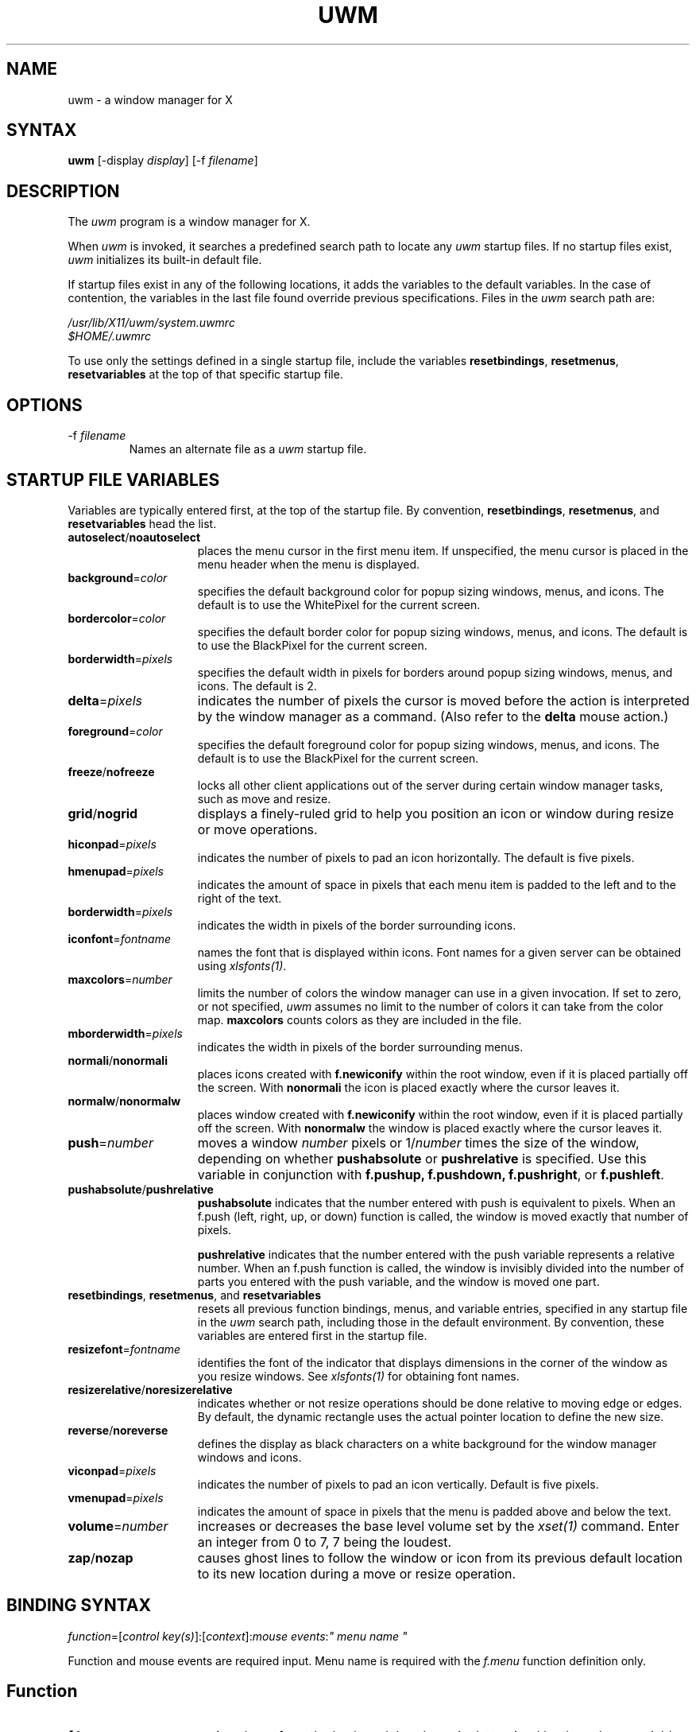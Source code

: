 .de EX		\"Begin example
.ne 5
.if n .sp 1
.if t .sp .5
.nf
.in +.5i
..
.de EE
.fi
.in -.5i
.if n .sp 1
.if t .sp .5
..
.TH UWM 1 "26 October 1988" "X Version 11"
.SH NAME
uwm - a window manager for X
.SH SYNTAX
.PP
\fBuwm \fP[-display \fIdisplay\fP] [-f \fIfilename\fP]
.PP
.SH DESCRIPTION
.PP
The \fIuwm\fP program is a window manager for X.
.PP
When \fIuwm\fP is invoked, it searches a predefined search path
to locate any \fIuwm\fP startup files.  If no startup files
exist, \fIuwm\fP initializes its built-in default file.
.PP
If startup files exist in any of the following locations,
it adds the variables to the default variables.  
In the case of contention, the variables in the last file found
override previous specifications.  Files in the \fIuwm\fP
search path are:
.sp
  \fI/usr/lib/X11/uwm/system.uwmrc
  $HOME/.uwmrc\fP
.PP
To use only the settings defined in a single startup file,
include the variables \fBresetbindings\fP, \fBresetmenus\fP, 
\fBresetvariables\fP
at the top of that specific startup file.
.PP
.SH OPTIONS
.IP "-f \fIfilename\fP"
Names an alternate file as a 
.I uwm 
startup file.
.PP
.SH STARTUP FILE VARIABLES
.PP
Variables are typically entered first, at the top of the startup
file.
By convention, \fBresetbindings\fP, \fBresetmenus\fP, and
\fBresetvariables\fP head the list.
.IP "\fBautoselect\fP/\fBnoautoselect\fP" 15
places the menu cursor in the first menu item.  If unspecified, the menu
cursor is placed in the menu header when the menu is displayed.
.IP "\fBbackground\fP=\fIcolor\fP" 
specifies the default background color for popup sizing windows, menus,
and icons.  The default is to use the WhitePixel for the current screen.
.IP "\fBbordercolor\fP=\fIcolor\fP"
specifies the default border color for popup sizing windows, menus,
and icons.  The default is to use the BlackPixel for the current screen.
.IP "\fBborderwidth\fP=\fIpixels\fP"
specifies the default width in pixels for borders around popup sizing
windows, menus, and icons.  The default is 2.
.IP \fBdelta\fP=\fIpixels\fP
indicates the number of pixels the cursor is moved 
before the action is interpreted by the window manager as a command.
(Also refer to the \fBdelta\fP mouse action.)
.IP "\fBforeground\fP=\fIcolor\fP"
specifies the default foreground color for popup sizing windows, menus,
and icons.  The default is to use the BlackPixel for the current screen.
.IP \fBfreeze\fP/\fBnofreeze\fP
locks all other client applications 
out of the server during certain window manager tasks, such as move 
and resize.
.IP \fBgrid\fP/\fBnogrid\fP
displays a finely-ruled grid to help 
you position an icon or window during resize or move operations.
.IP "\fBhiconpad\fP=\fIpixels\fP"
indicates the number of pixels to pad an icon horizontally.
The default is five pixels.
.IP "\fBhmenupad\fP=\fIpixels\fP"
indicates the amount of space in pixels that each menu item is
padded to the left and to the right of the text.
.IP "\fBborderwidth\fP=\fIpixels\fP"
indicates the width in pixels of the border surrounding icons.
.IP "\fBiconfont\fP=\fIfontname\fP"
names the font that is displayed within icons.  
Font names for a given server can be obtained using \fIxlsfonts(1)\fP.
.IP "\fBmaxcolors\fP=\fInumber\fP   "
limits the number of colors the window manager can use in a 
given invocation.  
If set to zero, or not specified,  
\fIuwm\fP assumes no limit to the number of colors it can take from 
the color map.  
\fBmaxcolors\fP counts colors as they are included in the file.
.IP "\fBmborderwidth\fP=\fIpixels\fP"
indicates the width in pixels of the border surrounding menus.
.IP "\fBnormali\fP/\fBnonormali\fP"
places icons created with \fBf.newiconify\fP within the root
window, even if it is placed partially off the screen.  With
\fBnonormali\fP the icon is placed exactly where the cursor leaves it.
.IP "\fBnormalw\fP/\fBnonormalw\fP" 
places window created with \fBf.newiconify\fP within the root
window, even if it is placed partially off the screen.  With
\fBnonormalw\fP the window is placed exactly where the cursor
leaves it. 
.IP \fBpush\fP=\fInumber\fP
moves a window \fInumber\fP pixels or 1/\fInumber\fP times the size of the 
window, depending on whether \fBpushabsolute\fP or \fBpushrelative\fP 
is specified.
Use this variable in conjunction with \fBf.pushup,
f.pushdown, f.pushright\fP, or \fBf.pushleft\fP.
.IP \fBpushabsolute\fP/\fBpushrelative\fP
\fBpushabsolute\fP indicates that the number entered with push is
equivalent to pixels.
When an f.push (left, right, up, or down) function is called, 
the window is moved exactly that number of pixels.  
.IP
\fBpushrelative\fP indicates that the number entered with the push variable
represents a relative number.  When an f.push function is
called, the window is invisibly divided into the number 
of parts you entered with the push variable, and the window 
is moved one part.  
.IP "\fBresetbindings\fP, \fBresetmenus\fP, and \fBresetvariables\fP"
resets all previous function bindings, menus, and
variable entries, specified in any startup file in the
\fIuwm\fP search path, including those in the default environment.
By convention, these variables are entered first in the startup
file.
.IP \fBresizefont\fP=\fIfontname\fP
identifies the font of the indicator that displays dimensions in the 
corner of the window as you resize windows.
See \fIxlsfonts(1)\fP for obtaining font names.
.IP \fBresizerelative\fP/\fBnoresizerelative\fP
indicates whether or not resize operations should be done relative to
moving edge or edges.  By default, the dynamic rectangle uses the actual
pointer location to define the new size.
.IP \fBreverse\fP/\fBnoreverse\fP
defines the display as black characters on a white
background for the window manager windows and icons.
.IP "\fBviconpad\fP=\fIpixels\fP"
indicates the number of pixels to pad an icon vertically.  
Default is five pixels.
.IP "\fBvmenupad\fP=\fIpixels\fP"
indicates the amount of space in pixels that the menu is
padded above and below the text.
.IP \fBvolume\fP=\fInumber\fP
increases or decreases 
the base level volume set by the 
\fIxset(1)\fP command.  Enter an integer from 
0 to 7, 7 being the loudest.
.IP \fBzap\fP/\fBnozap\fP
causes ghost lines to follow the window or icon from 
its previous default location to its new location during 
a move or resize operation.  
.PP
.SH BINDING SYNTAX
.PP
\fIfunction\fP=[\fIcontrol key(s)\fP]:[\fIcontext\fP]:\fImouse events\fP:\fI" menu name "\fP
.PP
Function and mouse events are required input.  Menu name is
required with the \fIf.menu\fP function definition only.  
.PP
.SH Function
.IP "\fBf.beep\fP" 15
emits a beep from the keyboard.  Loudness is determined by 
the volume variable.
.IP \fBf.circledown\fP
causes the top window that is obscuring another 
window to drop to the bottom of the stack of windows.  
.IP \fBf.circleup\fP
exposes the lowest window that is obscured by other
windows. 
.IP \fBf.continue\fP
releases the window server display action after you 
stop action with the \fBf.pause\fP function.  
.IP \fBf.focus\fP
directs all keyboard input to the selected window.
To reset the focus to all windows, invoke \fIf.focus\fP from the root
window.
.IP \fBf.iconify\fP
when implemented from a window, this function converts the window 
to its respective icon.  When implemented from an icon, 
f.iconify converts the icon to its respective window.  
.IP \fBf.kill\fP
kills the client that created a window.
.IP \fBf.lower\fP
lowers a window that is obstructing a window below it.
.IP \fBf.menu\fP
invokes a menu.  Enclose `menu name' in quotes if it
contains blank characters or parentheses.  
.EX 0
.B
f.menu=[\fIcontrol key(s)\fP]:[\fIcontext \fP]:\fImouse events\fP:\fI" menu name "\fP
.EE
.IP \fBf.move\fP
moves a window or icon to a new location, which becomes the
default location.
.IP \fBf.moveopaque\fP
moves a window or icon to a new screen location.  When using this
function, the entire window or icon is moved to the new screen
location.  The grid effect is not used with this function.
.IP \fBf.newiconify\fP
allows you to create a window or icon and then position the window or
icon in a new default location on the screen.
.IP \fBf.pause\fP
temporarily stops all display action.  To release the screen and
immediately update all windows, use the \fBf.continue\fP function.
.IP \fBf.pushdown\fP
moves a window down.  
The distance of the push is determined by the push variables.
.IP \fBf.pushleft\fP
moves a window to the left.  
The distance of the push is determined by the push variables.
.IP \fBf.pushright\fP
moves a window to the right.  
The distance of the push is determined by the push variables.
.IP \fBf.pushup\fP
moves a window up.  
The distance of the push is determined by the push variables.
.IP \fBf.raise\fP
raises a window that is being obstructed by a window
above it.
.IP \fBf.refresh\fP
results in exposure events being sent to the window server clients 
for all unobscured or partially obscured windows.
The windows will not refresh correctly if the exposure events 
are not handled properly. 
.IP \fBf.resize\fP
resizes an existing window.  Note that some clients, notably
editors, react unpredictably if you resize the window while the
client is running.
.IP \fBf.restart\fP
causes the window manager application to restart,
retracing the \fIuwm\fP search path and initializing the variables it
finds.
.PP
.SH Control Keys
.PP
By default, the window manager uses meta as its control
key. It can also use ctrl, shift, lock, or null (no control key).  
Control keys must be entered in lower case, and can be
abbreviated as: c, l, m, s  for ctrl, lock, meta, and shift,
respectively.
.PP
You can bind one, two, or no control keys to a function.  
Use the bar (|) character to combine control keys.
.PP
Note that client applications other than the window manager 
use the shift as a control key.  If you bind the shift key to a
window manager function, you can not use other client
applications that require this key.
.PP
.SH Context
.PP
The context refers to the screen location of the cursor when a 
command is initiated.  When you include a context entry in a 
binding, the
cursor must be in that context or the function will not be
activated.
The window manager recognizes the following four contexts: 
icon, window, root, (null).
.PP
The root context refers to the root, or background window,
A (null) context is indicated when the context field is left blank,
and allows a function to be invoked from any screen location.
Combine contexts using the bar (|) character.
.PP
.SH Mouse Buttons
.PP
Any of the following mouse buttons are accepted in 
lower case and can be abbreviated as l, m, or r, respectively:  left, 
middle, right.
.PP
With the specific button, you must identify 
the action of that button.  Mouse actions 
can be: 
.IP "\fBdown\fP" 10 
function occurs when the specified button is pressed down.
.IP \fBup\fP
function occurs when the specified button is released.
.IP "\fBdelta\fP" 10
indicates that the mouse must be moved the number of pixels specified 
with the delta variable before the specified function is invoked.
The mouse can be moved in any direction 
to satisfy the delta requirement.
.PP
.SH MENU DEFINITION 
.PP
After binding a set of function keys and a menu name to
\fBf.menu\fP, you must define the menu to be invoked, using the
following syntax:
.EX
.B
\fBmenu \fP= " \fImenu name\fP " {
"\fIitem name\fP" : "\fIaction\fP"
       . 
       .
       .
}
.EE
.PP
Enter the menu name exactly the way it is entered with the 
\fBf.menu\fP function or the window manager
will not recognize the link.  If the menu name contains blank
strings, tabs or parentheses, it must be quoted here and in the 
f.menu function entry.  
You can enter as many menu items as your screen is long.  You  
cannot scroll within menus.  
.PP
Any menu entry that contains quotes, special characters,
parentheses, tabs, or strings of blanks must be enclosed 
in double quotes.  Follow the item name by a colon (:).
.PP
.SH Menu Action
.IP "Window manager functions" 10
Any function previously described.  E.g., \fBf.move\fP or \fBf.iconify\fP.
.IP "Shell commands"
Begin with an exclamation point (!) and set to run in
background.  You cannot include a new line character within a shell
command. 
.IP "Text strings"
Text strings are placed in the window server's cut buffer.
.IP
Strings starting with an up arrow (^) will have a new line character
appended to the string after the up arrow (^) has been stripped from it.
.IP
Strings starting with a bar character (|) will be copied as is after
the bar character (|) has been stripped.
.PP
.SH Color Menus
.PP
Use the following syntax to add color to menus:
.EX
.B
\fBmenu \fP= "\fImenu name\fP" (\fIcolor1:color2:color3:color4\fP) {
"\fIitem name\fP"  : (\fIcolor5 :color6\fP)  : "\fI action \fP"
       .             
       .
       .
}
.EE
.IP "color1" 10
Foreground color of the header.
.IP color2
Background color of the header.
.IP color3
Foreground color of the highlighter, the horizontal band
of color that moves with the cursor within the menu.
.IP color4
Background color of the highlighter.
.IP "color5" 10
Foreground color for the individual menu item.
.IP color6 
Background color for the individual menu item.
.PP
.SH Color Defaults
.PP
Colors default to the colors of the root window 
under any of the following conditions:
.sp
1)  If you run out of color map entries, either before or during an
invocation of \fIuwm\fP.
.sp
2)  If you specify a foreground or background color that does 
not exist in the RGB color database of the server
(see \fI/usr/lib/X11/rgb.txt\fP for a sample) both 
the foreground and background colors default to the root window colors.
.sp
3)  If you omit a foreground or background color, 
both the foreground and background colors default to the root 
window colors.
.sp
4)  If the total number of colors specified in the startup file
exceeds the number specified in the \fImaxcolors\fP variable.
.sp
5)  If you specify no colors in the startup file.
.PP
.bp
.SH EXAMPLES
.PP
The following sample startup file shows the default window
manager options:
.EX
# Global variables
#
resetbindings;resetvariables;resetmenus
autoselect
delta=25
freeze
grid
hiconpad=5
hmenupad=6
iconfont=oldeng
menufont=timrom12b
resizefont=9x15
viconpad=5
vmenupad=3
volume=7
#
# Mouse button/key maps
#
# FUNCTION    KEYS  CONTEXT  BUTTON    MENU(if any)
# ========    ====  =======  ======    ============
f.menu =      meta  :     :left down   :"WINDOW OPS"
f.menu =      meta  :     :middle down :"EXTENDED WINDOW OPS"
f.move =      meta  :w|i  :right down
f.circleup =  meta  :root :right down
#
# Menu specifications
#
menu = "WINDOW OPS" {
"(De)Iconify":	f.iconify
Move:		f.move
Resize:		f.resize
Lower:		f.lower
Raise:		f.raise
}

menu = "EXTENDED WINDOW OPS" {
Create Window:			!"xterm &"
Iconify at New Position:	f.lowericonify
Focus Keyboard on Window:	f.focus
Freeze All Windows:		f.pause
Unfreeze All Windows:		f.continue
Circulate Windows Up:		f.circleup
Circulate Windows Down:		f.circledown
}
.EE
.PP
.SH RESTRICTIONS
.PP
The color specifications have no effect on a monochrome system.
.PP
.SH FILES
.PP
 /usr/lib/X11/uwm/system.uwmrc
 $HOME/.uwmrc
.PP 
.SH SEE ALSO
.PP
X(1), Xserver(1), xset(1), xlsfonts(1)

.SH COPYRIGHT
.ce 3
COPYRIGHT 1985, 1986, 1987, 1988
DIGITAL EQUIPMENT CORPORATION
MAYNARD, MASSACHUSETTS
ALL RIGHTS RESERVED.
.LP
THE INFORMATION IN THIS SOFTWARE IS SUBJECT TO CHANGE WITHOUT NOTICE AND
SHOULD NOT BE CONSTRUED AS A COMMITMENT BY DIGITAL EQUIPMENT CORPORATION.
DIGITAL MAKES NO REPRESENTATIONS ABOUT THE SUITIBILITY OF THIS SOFTWARE FOR
ANY PURPOSE.  IT IS SUPPLIED "AS IS" WITHOUT EXPRESS OR IMPLIED WARRANTY.
.LP
IF THE SOFTWARE IS MODIFIED IN A MANNER CREATING DERIVATIVE COPYRIGHT RIGHTS,
APPROPRIATE LEGENDS MAY BE PLACED ON THE DERIVATIVE WORK IN ADDITION TO THAT
SET FORTH ABOVE.
.LP
Permission to use, copy, modify, and distribute this software and its
documentation for any purpose and without fee is hereby granted, provided
that the above copyright notice appear in all copies and that both that
copyright notice and this permission notice appear in supporting documentation,
and that the name of Digital Equipment Corporation not be used in advertising
or publicity pertaining to distribution of the software without specific, 
written prior permission.
.SH AUTHOR
M. Gancarz,
DEC Ultrix Engineering Group, Merrimack, New Hampshire, using some algorithms
originally by Bob Scheifler, MIT Laboratory for Computer Science.

